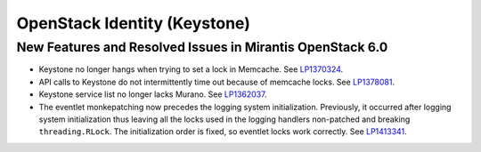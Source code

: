 
.. _keystone-rn:

OpenStack Identity (Keystone)
-----------------------------

New Features and Resolved Issues in Mirantis OpenStack 6.0
++++++++++++++++++++++++++++++++++++++++++++++++++++++++++

* Keystone no longer hangs when trying to set a lock in Memcache.
  See `LP1370324 <https://bugs.launchpad.net/bugs/1370324>`_.

* API calls to Keystone do not intermittently time out
  because of memcache locks.
  See `LP1378081 <https://bugs.launchpad.net/bugs/1378081>`_.

* Keystone service list no longer lacks Murano.
  See `LP1362037 <https://bugs.launchpad.net/bugs/1362037>`_.

* The eventlet monkepatching now precedes the logging system
  initialization. Previously, it occurred after logging system
  initialization thus leaving all the locks used in the
  logging handlers non-patched and breaking ``threading.RLock``.
  The initialization order is fixed, so eventlet locks work correctly.
  See `LP1413341 <https://bugs.launchpad.net/mos/+bug/1413341>`_.

